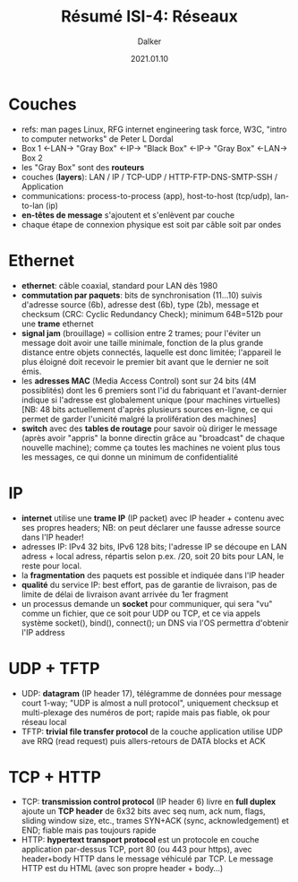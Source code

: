 #+TITLE: Résumé ISI-4: Réseaux
#+AUTHOR: Dalker
#+DATE: 2021.01.10
* Couches
  - refs: man pages Linux, RFG internet engineering task force, W3C, "intro to
    computer networks" de Peter L Dordal
  - Box 1 <-LAN-> "Gray Box" <-IP-> "Black Box" <-IP-> "Gray Box" <-LAN-> Box 2
  - les "Gray Box" sont des *routeurs*
  - couches (*layers*): LAN / IP / TCP-UDP / HTTP-FTP-DNS-SMTP-SSH / Application
  - communications: process-to-process (app), host-to-host (tcp/udp), lan-to-lan (ip)
  - *en-têtes de message* s'ajoutent et s'enlèvent par couche
  - chaque étape de connexion physique est soit par câble soit par ondes
* Ethernet
  - *ethernet*: câble coaxial, standard pour LAN dès 1980
  - *commutation par paquets*: bits de synchronisation (11...10) suivis
    d'adresse source (6b), adresse dest (6b), type (2b), message et checksum
    (CRC: Cyclic Redundancy Check);
    minimum 64B=512b pour une *trame* ethernet
  - *signal jam* (brouillage) = collision entre 2 trames; pour l'éviter un
    message doit avoir une taille minimale, fonction de la plus grande distance
    entre objets connectés, laquelle est donc limitée; l'appareil le plus
    éloigné doit recevoir le premier bit avant que le dernier ne soit émis.
  - les *adresses MAC* (Media Access Control) sont sur 24 bits (4M possiblités)
    dont les 6 premiers sont l'id du fabriquant et l'avant-dernier indique si
    l'adresse est globalement unique (pour machines virtuelles) [NB: 48 bits
    actuellement d'après plusieurs sources en-ligne, ce qui permet de garder
    l'unicité malgré la prolifération des machines]
  - *switch* avec des *tables de routage* pour savoir où diriger le message
    (après avoir "appris" la bonne directin grâce au "broadcast" de chaque
    nouvelle machine); comme ça toutes les machines ne voient plus tous les
    messages, ce qui donne un minimum de confidentialité
* IP
  - *internet* utilise une *trame IP* (IP packet) avec IP header + contenu avec
    ses propres headers; NB: on peut déclarer une fausse adresse source dans
    l'IP header!
  - adresses IP: IPv4 32 bits, IPv6 128 bits; l'adresse IP se découpe en LAN
    adress + local adress, répartis selon p.ex. /20, soit 20 bits pour LAN, le
    reste pour local.
  - la *fragmentation* des paquets est possible et indiquée dans l'IP header
  - *qualité* du service IP: best effort, pas de garantie de livraison, pas de
    limite de délai de livraison avant arrivée du 1er fragment
  - un processus demande un *socket* pour communiquer, qui sera "vu" comme un
    fichier, que ce soit pour UDP ou TCP, et ce via appels système socket(),
    bind(), connect(); un DNS via l'OS permettra d'obtenir l'IP address
* UDP + TFTP
  - UDP: *datagram* (IP header 17), télégramme de données pour message court
    1-way; "UDP is almost a null protocol", uniquement checksup et multi-plexage
    des numéros de port; rapide mais pas fiable, ok pour réseau local
  - TFTP: *trivial file transfer protocol* de la couche application utilise UDP
    ave RRQ (read request) puis allers-retours de DATA blocks et ACK
* TCP + HTTP
  - TCP: *transmission control protocol* (IP header 6) livre en *full duplex*
    ajoute un *TCP header* de 6x32 bits avec seq num, ack num, flags, sliding
    window size, etc., trames SYN+ACK (sync, acknowledgement) et END; fiable
    mais pas toujours rapide
  - HTTP: *hypertext transport protocol* est un protocole en couche application
    par-dessus TCP, port 80 (ou 443 pour https), avec header+body HTTP dans le
    message véhiculé par TCP. Le message HTTP est du HTML (avec son propre
    header + body...)
